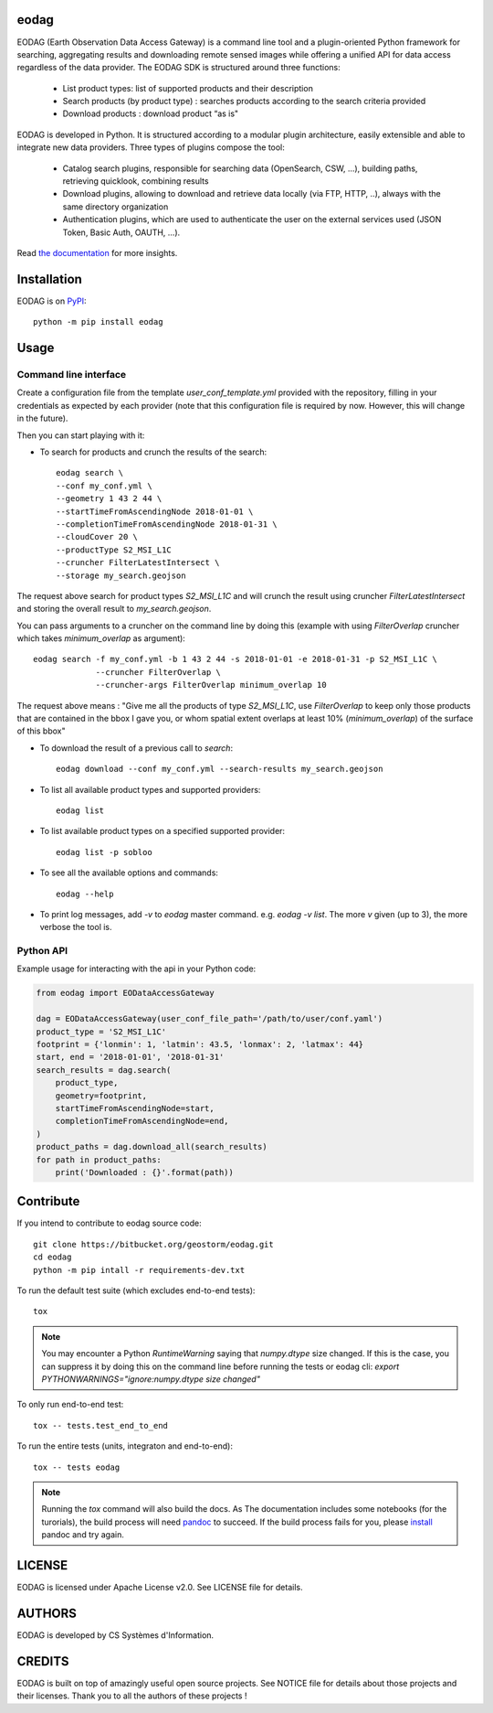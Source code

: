 eodag
=====

EODAG (Earth Observation Data Access Gateway) is a command line tool and a plugin-oriented Python framework for searching,
aggregating results and downloading remote sensed images while offering a unified API for data access regardless of the
data provider. The EODAG SDK is structured around three functions:

    * List product types: list of supported products and their description

    * Search products (by product type) : searches products according to the search criteria provided

    * Download products : download product “as is"

EODAG is developed in Python. It is structured according to a modular plugin architecture, easily extensible and able to
integrate new data providers. Three types of plugins compose the tool:

    * Catalog search plugins, responsible for searching data (OpenSearch, CSW, ...), building paths, retrieving quicklook,
      combining results

    * Download plugins, allowing to download and retrieve data locally (via FTP, HTTP, ..), always with the same directory
      organization

    * Authentication plugins, which are used to authenticate the user on the external services used (JSON Token, Basic Auth, OAUTH, ...).

Read `the documentation <https://eodag.readthedocs.io/en/latest/>`_ for more insights.

Installation
============

EODAG is on `PyPI <https://pypi.org/project/eodag/>`_::

    python -m pip install eodag

Usage
=====

Command line interface
----------------------

Create a configuration file from the template `user_conf_template.yml` provided with the repository, filling
in your credentials as expected by each provider (note that this configuration file is required by now. However, this
will change in the future).

Then you can start playing with it:

* To search for products and crunch the results of the search::

        eodag search \
        --conf my_conf.yml \
        --geometry 1 43 2 44 \
        --startTimeFromAscendingNode 2018-01-01 \
        --completionTimeFromAscendingNode 2018-01-31 \
        --cloudCover 20 \
        --productType S2_MSI_L1C
        --cruncher FilterLatestIntersect \
        --storage my_search.geojson

The request above search for product types `S2_MSI_L1C` and will crunch the result using cruncher `FilterLatestIntersect`
and storing the overall result to `my_search.geojson`.

You can pass arguments to a cruncher on the command line by doing this (example with using `FilterOverlap` cruncher
which takes `minimum_overlap` as argument)::

        eodag search -f my_conf.yml -b 1 43 2 44 -s 2018-01-01 -e 2018-01-31 -p S2_MSI_L1C \
                     --cruncher FilterOverlap \
                     --cruncher-args FilterOverlap minimum_overlap 10

The request above means : "Give me all the products of type `S2_MSI_L1C`, use `FilterOverlap` to keep only those products
that are contained in the bbox I gave you, or whom spatial extent overlaps at least 10% (`minimum_overlap`) of the surface
of this bbox"

* To download the result of a previous call to `search`::

        eodag download --conf my_conf.yml --search-results my_search.geojson

* To list all available product types and supported providers::

        eodag list

* To list available product types on a specified supported provider::

        eodag list -p sobloo

* To see all the available options and commands::

        eodag --help

* To print log messages, add `-v` to `eodag` master command. e.g. `eodag -v list`. The more `v` given (up to 3), the more
  verbose the tool is.


Python API
----------

Example usage for interacting with the api in your Python code:

.. code-block:: python

    from eodag import EODataAccessGateway

    dag = EODataAccessGateway(user_conf_file_path='/path/to/user/conf.yaml')
    product_type = 'S2_MSI_L1C'
    footprint = {'lonmin': 1, 'latmin': 43.5, 'lonmax': 2, 'latmax': 44}
    start, end = '2018-01-01', '2018-01-31'
    search_results = dag.search(
        product_type,
        geometry=footprint,
        startTimeFromAscendingNode=start,
        completionTimeFromAscendingNode=end,
    )
    product_paths = dag.download_all(search_results)
    for path in product_paths:
        print('Downloaded : {}'.format(path))


Contribute
==========

If you intend to contribute to eodag source code::

    git clone https://bitbucket.org/geostorm/eodag.git
    cd eodag
    python -m pip intall -r requirements-dev.txt

To run the default test suite (which excludes end-to-end tests)::

    tox

.. note::

    You may encounter a Python `RuntimeWarning` saying that `numpy.dtype` size changed. If this is the case,
    you can suppress it by doing this on the command line before running the tests or eodag cli:
    `export PYTHONWARNINGS="ignore:numpy.dtype size changed"`

To only run end-to-end test::

    tox -- tests.test_end_to_end

To run the entire tests (units, integraton and end-to-end)::

    tox -- tests eodag


.. note::

    Running the `tox` command will also build the docs. As The documentation
    includes some notebooks (for the turorials), the build process will need
    `pandoc <http://pandoc.org>`_ to succeed. If the build process fails for
    you, please `install <http://pandoc.org/installing.html>`_ pandoc and try
    again.

LICENSE
=======

EODAG is licensed under Apache License v2.0.
See LICENSE file for details.


AUTHORS
=======

EODAG is developed by CS Systèmes d'Information.


CREDITS
=======

EODAG is built on top of amazingly useful open source projects. See NOTICE file for details about those projects and
their licenses.
Thank you to all the authors of these projects !